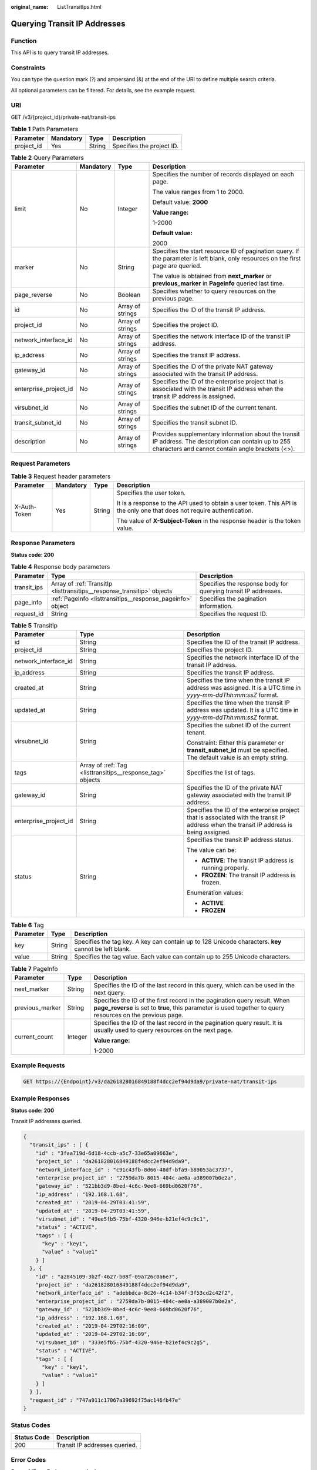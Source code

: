 :original_name: ListTransitIps.html

.. _ListTransitIps:

Querying Transit IP Addresses
=============================

Function
--------

This API is to query transit IP addresses.

Constraints
-----------

You can type the question mark (?) and ampersand (&) at the end of the URI to define multiple search criteria.

All optional parameters can be filtered. For details, see the example request.

URI
---

GET /v3/{project_id}/private-nat/transit-ips

.. table:: **Table 1** Path Parameters

   ========== ========= ====== =========================
   Parameter  Mandatory Type   Description
   ========== ========= ====== =========================
   project_id Yes       String Specifies the project ID.
   ========== ========= ====== =========================

.. table:: **Table 2** Query Parameters

   +-----------------------+-----------------+------------------+-----------------------------------------------------------------------------------------------------------------------------------------------------------+
   | Parameter             | Mandatory       | Type             | Description                                                                                                                                               |
   +=======================+=================+==================+===========================================================================================================================================================+
   | limit                 | No              | Integer          | Specifies the number of records displayed on each page.                                                                                                   |
   |                       |                 |                  |                                                                                                                                                           |
   |                       |                 |                  | The value ranges from 1 to 2000.                                                                                                                          |
   |                       |                 |                  |                                                                                                                                                           |
   |                       |                 |                  | Default value: **2000**                                                                                                                                   |
   |                       |                 |                  |                                                                                                                                                           |
   |                       |                 |                  | **Value range:**                                                                                                                                          |
   |                       |                 |                  |                                                                                                                                                           |
   |                       |                 |                  | 1-2000                                                                                                                                                    |
   |                       |                 |                  |                                                                                                                                                           |
   |                       |                 |                  | **Default value:**                                                                                                                                        |
   |                       |                 |                  |                                                                                                                                                           |
   |                       |                 |                  | 2000                                                                                                                                                      |
   +-----------------------+-----------------+------------------+-----------------------------------------------------------------------------------------------------------------------------------------------------------+
   | marker                | No              | String           | Specifies the start resource ID of pagination query. If the parameter is left blank, only resources on the first page are queried.                        |
   |                       |                 |                  |                                                                                                                                                           |
   |                       |                 |                  | The value is obtained from **next_marker** or **previous_marker** in **PageInfo** queried last time.                                                      |
   +-----------------------+-----------------+------------------+-----------------------------------------------------------------------------------------------------------------------------------------------------------+
   | page_reverse          | No              | Boolean          | Specifies whether to query resources on the previous page.                                                                                                |
   +-----------------------+-----------------+------------------+-----------------------------------------------------------------------------------------------------------------------------------------------------------+
   | id                    | No              | Array of strings | Specifies the ID of the transit IP address.                                                                                                               |
   +-----------------------+-----------------+------------------+-----------------------------------------------------------------------------------------------------------------------------------------------------------+
   | project_id            | No              | Array of strings | Specifies the project ID.                                                                                                                                 |
   +-----------------------+-----------------+------------------+-----------------------------------------------------------------------------------------------------------------------------------------------------------+
   | network_interface_id  | No              | Array of strings | Specifies the network interface ID of the transit IP address.                                                                                             |
   +-----------------------+-----------------+------------------+-----------------------------------------------------------------------------------------------------------------------------------------------------------+
   | ip_address            | No              | Array of strings | Specifies the transit IP address.                                                                                                                         |
   +-----------------------+-----------------+------------------+-----------------------------------------------------------------------------------------------------------------------------------------------------------+
   | gateway_id            | No              | Array of strings | Specifies the ID of the private NAT gateway associated with the transit IP address.                                                                       |
   +-----------------------+-----------------+------------------+-----------------------------------------------------------------------------------------------------------------------------------------------------------+
   | enterprise_project_id | No              | Array of strings | Specifies the ID of the enterprise project that is associated with the transit IP address when the transit IP address is assigned.                        |
   +-----------------------+-----------------+------------------+-----------------------------------------------------------------------------------------------------------------------------------------------------------+
   | virsubnet_id          | No              | Array of strings | Specifies the subnet ID of the current tenant.                                                                                                            |
   +-----------------------+-----------------+------------------+-----------------------------------------------------------------------------------------------------------------------------------------------------------+
   | transit_subnet_id     | No              | Array of strings | Specifies the transit subnet ID.                                                                                                                          |
   +-----------------------+-----------------+------------------+-----------------------------------------------------------------------------------------------------------------------------------------------------------+
   | description           | No              | Array of strings | Provides supplementary information about the transit IP address. The description can contain up to 255 characters and cannot contain angle brackets (<>). |
   +-----------------------+-----------------+------------------+-----------------------------------------------------------------------------------------------------------------------------------------------------------+

Request Parameters
------------------

.. table:: **Table 3** Request header parameters

   +-----------------+-----------------+-----------------+-------------------------------------------------------------------------------------------------------------------------+
   | Parameter       | Mandatory       | Type            | Description                                                                                                             |
   +=================+=================+=================+=========================================================================================================================+
   | X-Auth-Token    | Yes             | String          | Specifies the user token.                                                                                               |
   |                 |                 |                 |                                                                                                                         |
   |                 |                 |                 | It is a response to the API used to obtain a user token. This API is the only one that does not require authentication. |
   |                 |                 |                 |                                                                                                                         |
   |                 |                 |                 | The value of **X-Subject-Token** in the response header is the token value.                                             |
   +-----------------+-----------------+-----------------+-------------------------------------------------------------------------------------------------------------------------+

Response Parameters
-------------------

**Status code: 200**

.. table:: **Table 4** Response body parameters

   +-------------+------------------------------------------------------------------------+----------------------------------------------------------------+
   | Parameter   | Type                                                                   | Description                                                    |
   +=============+========================================================================+================================================================+
   | transit_ips | Array of :ref:`TransitIp <listtransitips__response_transitip>` objects | Specifies the response body for querying transit IP addresses. |
   +-------------+------------------------------------------------------------------------+----------------------------------------------------------------+
   | page_info   | :ref:`PageInfo <listtransitips__response_pageinfo>` object             | Specifies the pagination information.                          |
   +-------------+------------------------------------------------------------------------+----------------------------------------------------------------+
   | request_id  | String                                                                 | Specifies the request ID.                                      |
   +-------------+------------------------------------------------------------------------+----------------------------------------------------------------+

.. _listtransitips__response_transitip:

.. table:: **Table 5** TransitIp

   +-----------------------+------------------------------------------------------------+------------------------------------------------------------------------------------------------------------------------------------------+
   | Parameter             | Type                                                       | Description                                                                                                                              |
   +=======================+============================================================+==========================================================================================================================================+
   | id                    | String                                                     | Specifies the ID of the transit IP address.                                                                                              |
   +-----------------------+------------------------------------------------------------+------------------------------------------------------------------------------------------------------------------------------------------+
   | project_id            | String                                                     | Specifies the project ID.                                                                                                                |
   +-----------------------+------------------------------------------------------------+------------------------------------------------------------------------------------------------------------------------------------------+
   | network_interface_id  | String                                                     | Specifies the network interface ID of the transit IP address.                                                                            |
   +-----------------------+------------------------------------------------------------+------------------------------------------------------------------------------------------------------------------------------------------+
   | ip_address            | String                                                     | Specifies the transit IP address.                                                                                                        |
   +-----------------------+------------------------------------------------------------+------------------------------------------------------------------------------------------------------------------------------------------+
   | created_at            | String                                                     | Specifies the time when the transit IP address was assigned. It is a UTC time in *yyyy-mm-ddThh:mm:ssZ* format.                          |
   +-----------------------+------------------------------------------------------------+------------------------------------------------------------------------------------------------------------------------------------------+
   | updated_at            | String                                                     | Specifies the time when the transit IP address was updated. It is a UTC time in *yyyy-mm-ddThh:mm:ssZ* format.                           |
   +-----------------------+------------------------------------------------------------+------------------------------------------------------------------------------------------------------------------------------------------+
   | virsubnet_id          | String                                                     | Specifies the subnet ID of the current tenant.                                                                                           |
   |                       |                                                            |                                                                                                                                          |
   |                       |                                                            | Constraint: Either this parameter or **transit_subnet_id** must be specified. The default value is an empty string.                      |
   +-----------------------+------------------------------------------------------------+------------------------------------------------------------------------------------------------------------------------------------------+
   | tags                  | Array of :ref:`Tag <listtransitips__response_tag>` objects | Specifies the list of tags.                                                                                                              |
   +-----------------------+------------------------------------------------------------+------------------------------------------------------------------------------------------------------------------------------------------+
   | gateway_id            | String                                                     | Specifies the ID of the private NAT gateway associated with the transit IP address.                                                      |
   +-----------------------+------------------------------------------------------------+------------------------------------------------------------------------------------------------------------------------------------------+
   | enterprise_project_id | String                                                     | Specifies the ID of the enterprise project that is associated with the transit IP address when the transit IP address is being assigned. |
   +-----------------------+------------------------------------------------------------+------------------------------------------------------------------------------------------------------------------------------------------+
   | status                | String                                                     | Specifies the transit IP address status.                                                                                                 |
   |                       |                                                            |                                                                                                                                          |
   |                       |                                                            | The value can be:                                                                                                                        |
   |                       |                                                            |                                                                                                                                          |
   |                       |                                                            | -  **ACTIVE**: The transit IP address is running properly.                                                                               |
   |                       |                                                            |                                                                                                                                          |
   |                       |                                                            | -  **FROZEN**: The transit IP address is frozen.                                                                                         |
   |                       |                                                            |                                                                                                                                          |
   |                       |                                                            | Enumeration values:                                                                                                                      |
   |                       |                                                            |                                                                                                                                          |
   |                       |                                                            | -  **ACTIVE**                                                                                                                            |
   |                       |                                                            |                                                                                                                                          |
   |                       |                                                            | -  **FROZEN**                                                                                                                            |
   +-----------------------+------------------------------------------------------------+------------------------------------------------------------------------------------------------------------------------------------------+

.. _listtransitips__response_tag:

.. table:: **Table 6** Tag

   +-----------+--------+------------------------------------------------------------------------------------------------------+
   | Parameter | Type   | Description                                                                                          |
   +===========+========+======================================================================================================+
   | key       | String | Specifies the tag key. A key can contain up to 128 Unicode characters. **key** cannot be left blank. |
   +-----------+--------+------------------------------------------------------------------------------------------------------+
   | value     | String | Specifies the tag value. Each value can contain up to 255 Unicode characters.                        |
   +-----------+--------+------------------------------------------------------------------------------------------------------+

.. _listtransitips__response_pageinfo:

.. table:: **Table 7** PageInfo

   +-----------------------+-----------------------+-----------------------------------------------------------------------------------------------------------------------------------------------------------------------------------------+
   | Parameter             | Type                  | Description                                                                                                                                                                             |
   +=======================+=======================+=========================================================================================================================================================================================+
   | next_marker           | String                | Specifies the ID of the last record in this query, which can be used in the next query.                                                                                                 |
   +-----------------------+-----------------------+-----------------------------------------------------------------------------------------------------------------------------------------------------------------------------------------+
   | previous_marker       | String                | Specifies the ID of the first record in the pagination query result. When **page_reverse** is set to **true**, this parameter is used together to query resources on the previous page. |
   +-----------------------+-----------------------+-----------------------------------------------------------------------------------------------------------------------------------------------------------------------------------------+
   | current_count         | Integer               | Specifies the ID of the last record in the pagination query result. It is usually used to query resources on the next page.                                                             |
   |                       |                       |                                                                                                                                                                                         |
   |                       |                       | **Value range:**                                                                                                                                                                        |
   |                       |                       |                                                                                                                                                                                         |
   |                       |                       | 1-2000                                                                                                                                                                                  |
   +-----------------------+-----------------------+-----------------------------------------------------------------------------------------------------------------------------------------------------------------------------------------+

Example Requests
----------------

.. code-block:: text

   GET https://{Endpoint}/v3/da261828016849188f4dcc2ef94d9da9/private-nat/transit-ips

Example Responses
-----------------

**Status code: 200**

Transit IP addresses queried.

.. code-block::

   {
     "transit_ips" : [ {
       "id" : "3faa719d-6d18-4ccb-a5c7-33e65a09663e",
       "project_id" : "da261828016849188f4dcc2ef94d9da9",
       "network_interface_id" : "c91c43fb-8d66-48df-bfa9-b89053ac3737",
       "enterprise_project_id" : "2759da7b-8015-404c-ae0a-a389007b0e2a",
       "gateway_id" : "521bb3d9-8bed-4c6c-9ee8-669bd0620f76",
       "ip_address" : "192.168.1.68",
       "created_at" : "2019-04-29T03:41:59",
       "updated_at" : "2019-04-29T03:41:59",
       "virsubnet_id" : "49ee5fb5-75bf-4320-946e-b21ef4c9c9c1",
       "status" : "ACTIVE",
       "tags" : [ {
         "key" : "key1",
         "value" : "value1"
       } ]
     }, {
       "id" : "a2845109-3b2f-4627-b08f-09a726c0a6e7",
       "project_id" : "da261828016849188f4dcc2ef94d9da9",
       "network_interface_id" : "adebbdca-8c26-4c14-b34f-3f53cd2c42f2",
       "enterprise_project_id" : "2759da7b-8015-404c-ae0a-a389007b0e2a",
       "gateway_id" : "521bb3d9-8bed-4c6c-9ee8-669bd0620f76",
       "ip_address" : "192.168.1.68",
       "created_at" : "2019-04-29T02:16:09",
       "updated_at" : "2019-04-29T02:16:09",
       "virsubnet_id" : "333e5fb5-75bf-4320-946e-b21ef4c9c2g5",
       "status" : "ACTIVE",
       "tags" : [ {
         "key" : "key1",
         "value" : "value1"
       } ]
     } ],
     "request_id" : "747a911c17067a39692f75ac146fb47e"
   }

Status Codes
------------

=========== =============================
Status Code Description
=========== =============================
200         Transit IP addresses queried.
=========== =============================

Error Codes
-----------

See :ref:`Error Codes <errorcode>`.
